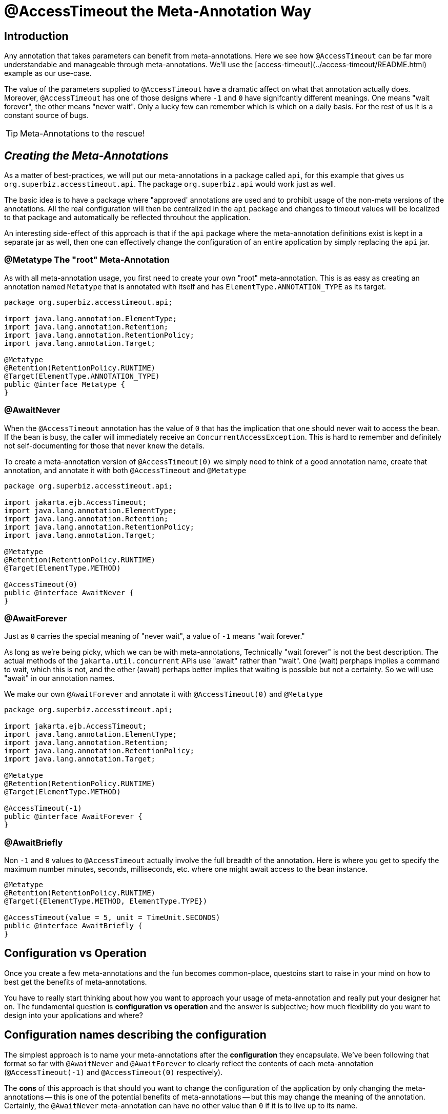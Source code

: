 = @AccessTimeout the Meta-Annotation Way
:index-group: Meta-Annotations
:jbake-type: page
:jbake-status: status=published
ifdef::env-github[]
:tip-caption: :bulb:
:note-caption: :information_source:
:important-caption: :heavy_exclamation_mark:
:caution-caption: :fire:
:stylesheet: ../github-stylesheet.css
endif::[]

== Introduction

Any annotation that takes parameters can benefit from meta-annotations.  Here we see how `@AccessTimeout` can be far more understandable and manageable through meta-annotations.
We'll use the [access-timeout](../access-timeout/README.html) example as our use-case.

The value of the parameters supplied to `@AccessTimeout` have a dramatic affect on what that annotation actually does.  Moreover, `@AccessTimeout` has one of those designs
where `-1` and `0` have signifcantly different meanings.  One means "wait forever", the other means "never wait".  Only a lucky few can remember which is which on a daily basis.
For the rest of us it is a constant source of bugs.

TIP: Meta-Annotations to the rescue!

== *_Creating the Meta-Annotations_*

As a matter of best-practices, we will put our meta-annotations in a package called `api`, for this example that gives us `org.superbiz.accesstimeout.api`.  The package `org.superbiz.api` would work just as well.

The basic idea is to have a package where "approved' annotations are used and to prohibit usage of the non-meta versions of the annotations.  All the real configuration will
then be centralized in the `api` package and changes to timeout values will be localized to that package and automatically be reflected throuhout the application.

An interesting side-effect of this approach is that if the `api` package where the meta-annotation definitions exist is kept in a separate jar as well, then one can effectively
change the configuration of an entire application by simply replacing the `api` jar.

=== @Metatype [.small]#The "root" Meta-Annotation#

As with all meta-annotation usage, you first need to create your own "root" meta-annotation.  This is as easy as creating an annotation
named `Metatype` that is annotated with itself and has `ElementType.ANNOTATION_TYPE` as its target.

[source,java,numbered]
----
package org.superbiz.accesstimeout.api;

import java.lang.annotation.ElementType;
import java.lang.annotation.Retention;
import java.lang.annotation.RetentionPolicy;
import java.lang.annotation.Target;

@Metatype
@Retention(RetentionPolicy.RUNTIME)
@Target(ElementType.ANNOTATION_TYPE)
public @interface Metatype {
}
----

=== @AwaitNever

When the `@AccessTimeout` annotation has the value of `0` that has the implication that one should never wait to access the bean.  If the bean is busy, the caller will immediately
receive an `ConcurrentAccessException`.  This is hard to remember and definitely not self-documenting for those that never knew the details.

To create a meta-annotation version of `@AccessTimeout(0)` we simply need to think of a good annotation name, create that annotation, and annotate it with both `@AccessTimeout`
and `@Metatype`

[source,java,numbered]
----
package org.superbiz.accesstimeout.api;

import jakarta.ejb.AccessTimeout;
import java.lang.annotation.ElementType;
import java.lang.annotation.Retention;
import java.lang.annotation.RetentionPolicy;
import java.lang.annotation.Target;

@Metatype
@Retention(RetentionPolicy.RUNTIME)
@Target(ElementType.METHOD)

@AccessTimeout(0)
public @interface AwaitNever {
}
----

=== @AwaitForever

Just as `0` carries the special meaning of "never wait", a value of `-1` means "wait forever."

As long as we're being picky, which we can be with meta-annotations,
Technically "wait forever" is not the best description.  The actual methods of the `jakarta.util.concurrent` APIs use "await" rather than "wait".  One (wait) perphaps implies a
command to wait, which this is not, and the other (await) perhaps better implies that waiting is possible but not a certainty.  So we will use "await" in our annotation names.

We make our own `@AwaitForever` and annotate it with `@AccessTimeout(0)` and `@Metatype`

[source,java,numbered]
----
package org.superbiz.accesstimeout.api;

import jakarta.ejb.AccessTimeout;
import java.lang.annotation.ElementType;
import java.lang.annotation.Retention;
import java.lang.annotation.RetentionPolicy;
import java.lang.annotation.Target;

@Metatype
@Retention(RetentionPolicy.RUNTIME)
@Target(ElementType.METHOD)

@AccessTimeout(-1)
public @interface AwaitForever {
}
----

=== @AwaitBriefly

Non `-1` and `0` values to `@AccessTimeout` actually involve the full breadth of the annotation.  Here is where you get to specify the maximum number minutes, seconds,
milliseconds, etc. where one might await access to the bean instance.

[source,java,numbered]
----
@Metatype
@Retention(RetentionPolicy.RUNTIME)
@Target({ElementType.METHOD, ElementType.TYPE})

@AccessTimeout(value = 5, unit = TimeUnit.SECONDS)
public @interface AwaitBriefly {
}
----

== Configuration vs Operation

Once you create a few meta-annotations and the fun becomes common-place, questoins start to raise in your mind on how to best get the benefits of meta-annotations.

You have to really start thinking about how you want to approach your usage of meta-annotation and really put your designer hat on.  The fundamental question is
**configuration vs operation** and the answer is subjective; how much flexibility do you want to design into your applications and where?

## Configuration names [.small]#describing the configuration#

The simplest approach is to name your meta-annotations after the **configuration** they encapsulate. We've been following that format so far with `@AwaitNever` and `@AwaitForever`
to clearly reflect the contents of each meta-annotation (`@AccessTimeout(-1)` and `@AccessTimeout(0)` respectively).

The **cons** of this approach is that should you want to change the configuration of the application by only changing the meta-annotations -- this is one of the potential benefits
of meta-annotations -- but this may change the meaning of the annotation.  Certainly, the `@AwaitNever` meta-annotation can have no other value than `0` if it is to live up to its name.

## Operation names [.small]#describing the code#

The alternate approach is to name your meta-annotations after the **operations** they apply to.  In short, to describe the code itself and not the configuration.  So, names like
`@OrderCheckTimeout` or `@TwitterUpdateTimeout`.  These names are configuration-change-proof.  They would not change if the configuration changes and in fact they can facilitate
finder-grained control over the configuration of an application.

The **cons** of this approach is that requires far more deliberation and consideration, not to mention more annotations.  Your skills as an architect, designer and ability to think as
a administrator will be challenged.  You must be good at wearing your dev-opts hat.

## Pragmatism  [.small]#best of both worlds#

Fortunately, meta-annotations are recursive.  You can do a little of both.

[source,java,numbered]
----
@Metatype
@Retention(RetentionPolicy.RUNTIME)
@Target(ElementType.METHOD)

@AwaitBriefly
public @interface TwitterUpdateTimeout {
}
----

Of course you still need to be very deliberate on how your annotations are used.  When using a "configuration" named meta-annotation in code it can help to say to yourself,
"I do not want to reconfigure this later."  If that doesn't feel quite right, put the extra effort into creating an operation named annotation and use in that code.

# Applying the Meta-Annotations

Putting it all together, here's how we might apply our meta-annotations to the [access-timeout](../access-timeout/README.html) example.

=== Before

[source,java,numbered]
----
package org.superbiz.accesstimeout;

import jakarta.ejb.AccessTimeout;
import jakarta.ejb.Asynchronous;
import jakarta.ejb.Lock;
import jakarta.ejb.Singleton;
import java.util.concurrent.CountDownLatch;
import java.util.concurrent.Future;
import java.util.concurrent.TimeUnit;

import static jakarta.ejb.LockType.WRITE;

/**
    * @version $Revision$ $Date$
    */
@Singleton
@Lock(WRITE)
public class BusyBee {

    @Asynchronous
    public Future stayBusy(CountDownLatch ready) {
        ready.countDown();

        try {
            new CountDownLatch(1).await();
        } catch (InterruptedException e) {
            Thread.interrupted();
        }

        return null;
    }

    @AccessTimeout(0)
    public void doItNow() {
        // do something
    }

    @AccessTimeout(value = 5, unit = TimeUnit.SECONDS)
    public void doItSoon() {
        // do something
    }

    @AccessTimeout(-1)
    public void justDoIt() {
        // do something
    }

}
----

=== After

[source,java,numbered]
----
package org.superbiz.accesstimeout;

import org.superbiz.accesstimeout.api.AwaitBriefly;
import org.superbiz.accesstimeout.api.AwaitForever;
import org.superbiz.accesstimeout.api.AwaitNever;

import jakarta.ejb.Asynchronous;
import jakarta.ejb.Lock;
import jakarta.ejb.Singleton;
import java.util.concurrent.CountDownLatch;
import java.util.concurrent.Future;

import static jakarta.ejb.LockType.WRITE;

/**
    * @version $Revision$ $Date$
    */
@Singleton
@Lock(WRITE)
public class BusyBee {

    @Asynchronous
    public Future stayBusy(CountDownLatch ready) {
        ready.countDown();

        try {
            new CountDownLatch(1).await();
        } catch (InterruptedException e) {
            Thread.interrupted();
        }

        return null;
    }

    @AwaitNever
    public void doItNow() {
        // do something
    }

    @AwaitBriefly
    public void doItSoon() {
        // do something
    }

    @AwaitForever
    public void justDoIt() {
        // do something
    }

}
----
